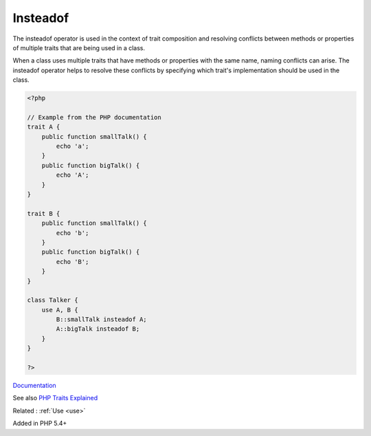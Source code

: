.. _insteadof:
.. _method-alias:
.. meta::
	:description:
		Insteadof: The insteadof operator is used in the context of trait composition and resolving conflicts between methods or properties of multiple traits that are being used in a class.
	:twitter:card: summary_large_image
	:twitter:site: @exakat
	:twitter:title: Insteadof
	:twitter:description: Insteadof: The insteadof operator is used in the context of trait composition and resolving conflicts between methods or properties of multiple traits that are being used in a class
	:twitter:creator: @exakat
	:og:title: Insteadof
	:og:type: article
	:og:description: The insteadof operator is used in the context of trait composition and resolving conflicts between methods or properties of multiple traits that are being used in a class
	:og:url: https://php-dictionary.readthedocs.io/en/latest/dictionary/insteadof.ini.html
	:og:locale: en


Insteadof
---------

The insteadof operator is used in the context of trait composition and resolving conflicts between methods or properties of multiple traits that are being used in a class.

When a class uses multiple traits that have methods or properties with the same name, naming conflicts can arise. The insteadof operator helps to resolve these conflicts by specifying which trait's implementation should be used in the class.

.. code-block:: php
   
   <?php
   
   // Example from the PHP documentation
   trait A {
       public function smallTalk() {
           echo 'a';
       }
       public function bigTalk() {
           echo 'A';
       }
   }
   
   trait B {
       public function smallTalk() {
           echo 'b';
       }
       public function bigTalk() {
           echo 'B';
       }
   }
   
   class Talker {
       use A, B {
           B::smallTalk insteadof A;
           A::bigTalk insteadof B;
       }
   }
   
   ?>


`Documentation <https://www.php.net/manual/en/language.oop5.traits.php#language.oop5.traits.conflict>`__

See also `PHP Traits Explained <https://alexwebdevelop.com/php-traits/>`_

Related : :ref:`Use <use>`

Added in PHP 5.4+
